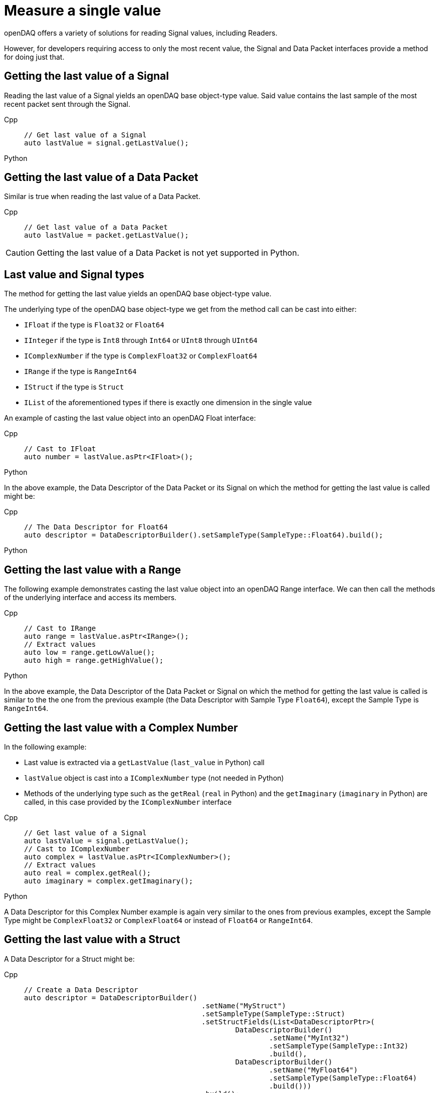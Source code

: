= Measure a single value

openDAQ offers a variety of solutions for reading Signal values, including Readers. 

However, for developers requiring access to only the most recent value, the Signal and Data Packet interfaces provide a method for doing just that.

[#last_value_signal]
== Getting the last value of a Signal

Reading the last value of a Signal yields an openDAQ base object-type value. Said value contains the last sample of the most recent packet sent through the Signal.

[tabs]
====
Cpp::
+
[source,cpp]
----
// Get last value of a Signal
auto lastValue = signal.getLastValue();
----
Python::
+
[source,python]
----

----
====

[#last_value_data_packet]
== Getting the last value of a Data Packet

Similar is true when reading the last value of a Data Packet.

[tabs]
====
Cpp::
+
[source,cpp]
----
// Get last value of a Data Packet
auto lastValue = packet.getLastValue();
----
====

[CAUTION]
====
Getting the last value of a Data Packet is not yet supported in Python.
====


[#last_value_signal_types]
== Last value and Signal types

The method for getting the last value yields an openDAQ base object-type value.

The underlying type of the openDAQ base object-type we get from the method call can be cast into either:

* `IFloat` if the type is `Float32` or `Float64`
* `IInteger` if the type is `Int8` through `Int64` or `UInt8` through `UInt64`
* `IComplexNumber` if the type is `ComplexFloat32` or `ComplexFloat64`
* `IRange` if the type is `RangeInt64`
* `IStruct` if the type is `Struct`
* `IList` of the aforementioned types if there is exactly one dimension in the single value

An example of casting the last value object into an openDAQ Float interface:

[tabs]
====
Cpp::
+
[source,cpp]
----
// Cast to IFloat
auto number = lastValue.asPtr<IFloat>();
----
Python::
+
[source,python]
----

----
====

In the above example, the Data Descriptor of the Data Packet or its Signal on which the method for getting the last value is called might be:

[tabs]
====
Cpp::
+
[source,cpp]
----
// The Data Descriptor for Float64
auto descriptor = DataDescriptorBuilder().setSampleType(SampleType::Float64).build();
----
Python::
+
[source,python]
----

----
====

[#last_value_range]
== Getting the last value with a Range

The following example demonstrates casting the last value object into an openDAQ Range interface. We can then call the methods of the underlying interface and access its members.

[tabs]
====
Cpp::
+
[source,cpp]
----
// Cast to IRange
auto range = lastValue.asPtr<IRange>();
// Extract values
auto low = range.getLowValue();
auto high = range.getHighValue();
----
Python::
+
[source,python]
----

----
====

In the above example, the Data Descriptor of the Data Packet or Signal on which the method for getting the last value is called is similar to the the one from the previous example (the Data Descriptor with Sample Type `Float64`), except the Sample Type is `RangeInt64`.

[#last_value_complex_number]
== Getting the last value with a Complex Number

In the following example:

* Last value is extracted via a `getLastValue` (`last_value` in Python) call
* `lastValue` object is cast into a `IComplexNumber` type (not needed in Python)
* Methods of the underlying type such as the `getReal` (`real` in Python) and the `getImaginary` (`imaginary` in Python) are called, in this case provided by the `IComplexNumber` interface

[tabs]
====
Cpp::
+
[source,cpp]
----
// Get last value of a Signal
auto lastValue = signal.getLastValue();
// Cast to IComplexNumber
auto complex = lastValue.asPtr<IComplexNumber>();
// Extract values
auto real = complex.getReal();
auto imaginary = complex.getImaginary();
----
Python::
+
[source,python]
----

====

A Data Descriptor for this Complex Number example is again very similar to the ones from previous examples, except the Sample Type might be `ComplexFloat32` or `ComplexFloat64` or  instead of `Float64` or `RangeInt64`.

[#last_value_struct]
== Getting the last value with a Struct

A Data Descriptor for a Struct might be:

[tabs]
====
Cpp::
+
[source,cpp]
----
// Create a Data Descriptor
auto descriptor = DataDescriptorBuilder()
					  .setName("MyStruct")
					  .setSampleType(SampleType::Struct)
					  .setStructFields(List<DataDescriptorPtr>(
						  DataDescriptorBuilder()
							  .setName("MyInt32")
							  .setSampleType(SampleType::Int32)
							  .build(),
						  DataDescriptorBuilder()
							  .setName("MyFloat64")
							  .setSampleType(SampleType::Float64)
							  .build()))
					  .build();
// Set the Data Descriptor, thereby adding MyStruct to the Type Manager
signal.setDescriptor(descriptor);
----
Python::
+
[source,python]
----

----
====

In the above example, a Data Descriptor of a custom Struct that has two fields is first built. The first field has Sample Type `Int32` and the second one has Sample Type `Float64`.

[CAUTION]
====
`opendaq.SampleType.Struct` is not yet supported in Python.
====

[NOTE]
====
Because our Struct represents a custom type, we must call `setDescriptor` (`descriptor` in Python) on our Signal in order to add `MyStruct` to the Type Manager.
====

[CAUTION]
====
All custom Structs and their respective fields must have their names set, which is a deviation from the previous examples.
====

After some data has been sent to our Signal, we can capture a single value similar to the previous examples:

[tabs]
====
Cpp::
+
[source,cpp]
----
// Get last value of a Signal
auto lastValue = signal.getLastValue();
// Cast to IStruct
auto myStruct = lastValue.asPtr<IStruct>();
// Extract values
auto myInt = myStruct.get("MyInt32");
auto myFloat = myStruct.get("MyFloat64");
----
Python::
+
[source,python]
----

----
====

[CAUTION]
====
If we want to call the method for getting last value on a Data Packet (as opposed to a Signal) and the underlying data type is a Struct, we must provide the optional parameter, Type Manager, which has had the custom Struct added to it.
====

[NOTE]
====
Structs can be nested within the Data Descriptor.
====

[#last_value_list]
== Getting the last value with a List

It's possible for the last value to be a List.

[tabs]
====
Cpp::
+
[source,cpp]
----
// Get last value of a Signal
auto lastValue = signal.getLastValue();
// Cast to IList
auto myList = lastValue.asPtr<IList>();
// Extract the third item on myList
auto third = myList.getItemAt(2);
----
Python::
+
[source,python]
----

----
====

[NOTE]
====
Dimensions of the Data Descriptor that can be set via the method for setting dimensions for Lists in the Data Descriptor Builder and must contain exactly one dimension.
====

[NOTE]
====
Lists may contain (nested) Structs. In such cases, be sure to configure the Data Descriptor appropriately.
====
